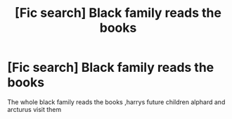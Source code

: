 #+TITLE: [Fic search] Black family reads the books

* [Fic search] Black family reads the books
:PROPERTIES:
:Author: Fatimaaaa3
:Score: 11
:DateUnix: 1520018784.0
:DateShort: 2018-Mar-02
:END:
The whole black family reads the books ,harrys future children alphard and arcturus visit them

